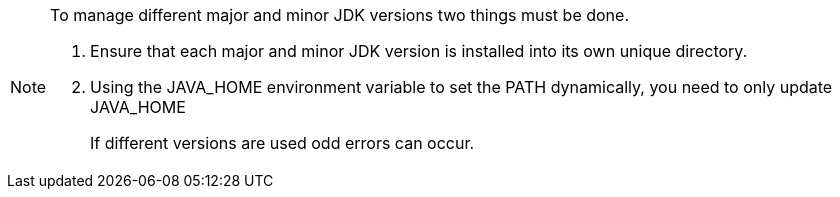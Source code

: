 [NOTE]
====
To manage different major and minor JDK versions two things must be done.

. Ensure that each major and minor JDK version is installed into its own unique directory.
. Using the JAVA_HOME environment variable to set the PATH dynamically, you need to only update JAVA_HOME
+
If different versions are used odd errors can occur.

====
